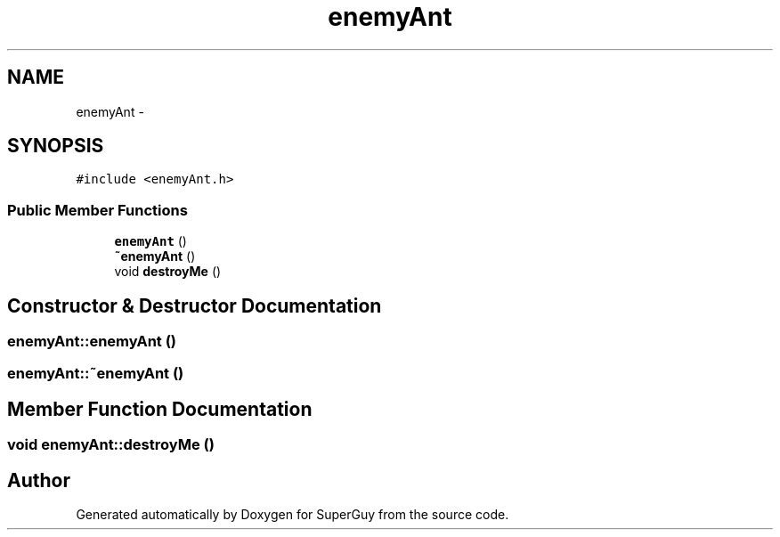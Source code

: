 .TH "enemyAnt" 3 "Mon Mar 25 2013" "SuperGuy" \" -*- nroff -*-
.ad l
.nh
.SH NAME
enemyAnt \- 
.SH SYNOPSIS
.br
.PP
.PP
\fC#include <enemyAnt\&.h>\fP
.SS "Public Member Functions"

.in +1c
.ti -1c
.RI "\fBenemyAnt\fP ()"
.br
.ti -1c
.RI "\fB~enemyAnt\fP ()"
.br
.ti -1c
.RI "void \fBdestroyMe\fP ()"
.br
.in -1c
.SH "Constructor & Destructor Documentation"
.PP 
.SS "enemyAnt::enemyAnt ()"

.SS "enemyAnt::~enemyAnt ()"

.SH "Member Function Documentation"
.PP 
.SS "void enemyAnt::destroyMe ()"


.SH "Author"
.PP 
Generated automatically by Doxygen for SuperGuy from the source code\&.
